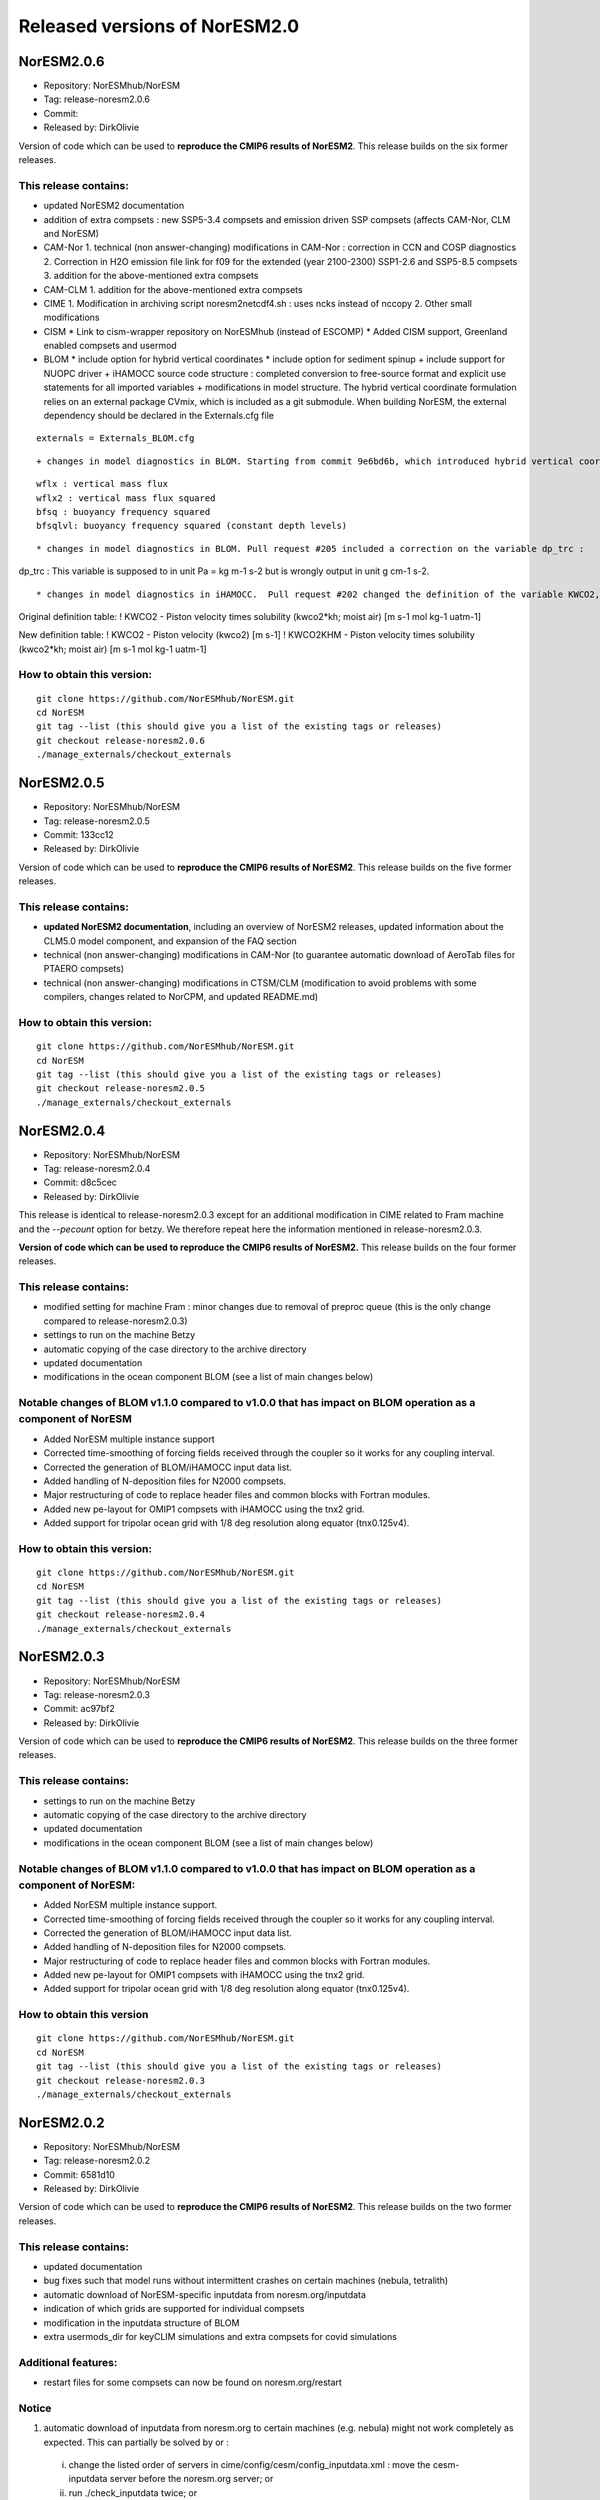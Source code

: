 .. _releases_noresm20:

Released versions of NorESM2.0
==============================

NorESM2.0.6
++++++++++++

- Repository: NorESMhub/NorESM
- Tag: release-noresm2.0.6
- Commit: 
- Released by: DirkOlivie

Version of code which can be used to **reproduce the CMIP6 results of NorESM2**. This release builds on the six former releases.

This release contains:
----------------------
- updated NorESM2 documentation
- addition of extra compsets : new SSP5-3.4 compsets and emission driven SSP compsets (affects CAM-Nor, CLM and NorESM)
- CAM-Nor
  1. technical (non answer-changing) modifications in CAM-Nor : correction in CCN and COSP diagnostics
  2. Correction in H2O emission file link for f09 for the extended (year 2100-2300) SSP1-2.6 and SSP5-8.5 compsets
  3. addition for the above-mentioned extra compsets
- CAM-CLM
  1. addition for the above-mentioned extra compsets
- CIME
  1. Modification in archiving script noresm2netcdf4.sh : uses ncks instead of nccopy
  2. Other small modifications
- CISM
  * Link to cism-wrapper repository on NorESMhub (instead of ESCOMP)
  * Added CISM support, Greenland enabled compsets and usermod
- BLOM
  * include option for hybrid vertical coordinates
  * include option for sediment spinup
  + include support for NUOPC driver
  + iHAMOCC source code structure : completed conversion to free-source format and explicit use statements for all imported variables
  + modifications in model structure.  The hybrid vertical coordinate formulation relies on an external package CVmix, which is included as a git submodule. When building NorESM, the external dependency should be declared in the Externals.cfg file
  
::

    externals = Externals_BLOM.cfg

::  

  + changes in model diagnostics in BLOM. Starting from commit 9e6bd6b, which introduced hybrid vertical coordinates, model output changed for the following 4 fields:

::

    wflx : vertical mass flux
    wflx2 : vertical mass flux squared
    bfsq : buoyancy frequency squared
    bfsqlvl: buoyancy frequency squared (constant depth levels)

::

  * changes in model diagnostics in BLOM. Pull request #205 included a correction on the variable dp_trc :

::

dp_trc : This variable is supposed to in unit Pa = kg m-1 s-2 but is wrongly output in unit g cm-1 s-2.

::

  * changes in model diagnostics in iHAMOCC.  Pull request #202 changed the definition of the variable KWCO2, with the original definition retained in a new variable KWCO2KHM :
::

Original definition table:
! KWCO2 - Piston velocity times solubility (kwco2*kh; moist air) [m s-1 mol kg-1 uatm-1]

New definition table:
! KWCO2 - Piston velocity (kwco2) [m s-1]
! KWCO2KHM - Piston velocity times solubility (kwco2*kh; moist air) [m s-1 mol kg-1 uatm-1]

::

How to obtain this version:
---------------------------
::

    git clone https://github.com/NorESMhub/NorESM.git
    cd NorESM
    git tag --list (this should give you a list of the existing tags or releases)
    git checkout release-noresm2.0.6
    ./manage_externals/checkout_externals

::


NorESM2.0.5
++++++++++++

- Repository: NorESMhub/NorESM
- Tag: release-noresm2.0.5
- Commit: 133cc12
- Released by: DirkOlivie

Version of code which can be used to **reproduce the CMIP6 results of NorESM2**. This release builds on the five former releases. 

This release contains:
----------------------
- **updated NorESM2 documentation**, including an overview of NorESM2 releases, updated information about the CLM5.0 model component, and expansion of the FAQ section
- technical (non answer-changing) modifications in CAM-Nor (to guarantee automatic download of AeroTab files for PTAERO compsets)
- technical (non answer-changing) modifications in CTSM/CLM (modification to avoid problems with some compilers, changes related to NorCPM, and updated README.md)

How to obtain this version:
---------------------------
::

    git clone https://github.com/NorESMhub/NorESM.git
    cd NorESM
    git tag --list (this should give you a list of the existing tags or releases)
    git checkout release-noresm2.0.5
    ./manage_externals/checkout_externals

::

NorESM2.0.4
++++++++++++

- Repository: NorESMhub/NorESM 
- Tag: release-noresm2.0.4 
- Commit: d8c5cec 
- Released by: DirkOlivie

This release is identical to release-noresm2.0.3 except for an additional modification in CIME related to Fram machine and the `--pecount` option for betzy. We therefore repeat here the information mentioned in release-noresm2.0.3.

**Version of code which can be used to reproduce the CMIP6 results of NorESM2.** This release builds on the four former releases.

This release contains:
------------------------
- modified setting for machine Fram : minor changes due to removal of preproc queue (this is the only change compared to release-noresm2.0.3)
- settings to run on the machine Betzy
- automatic copying of the case directory to the archive directory
- updated documentation
- modifications in the ocean component BLOM (see a list of main changes below)

Notable changes of BLOM v1.1.0 compared to v1.0.0 that has impact on BLOM operation as a component of NorESM
-----------------
- Added NorESM multiple instance support
- Corrected time-smoothing of forcing fields received through the coupler so it works for any coupling interval.
- Corrected the generation of BLOM/iHAMOCC input data list.
- Added handling of N-deposition files for N2000 compsets.
- Major restructuring of code to replace header files and common blocks with Fortran modules.
- Added new pe-layout for OMIP1 compsets with iHAMOCC using the tnx2 grid.
- Added support for tripolar ocean grid with 1/8 deg resolution along equator (tnx0.125v4).

How to obtain this version:
---------------------
::

    git clone https://github.com/NorESMhub/NorESM.git
    cd NorESM
    git tag --list (this should give you a list of the existing tags or releases)
    git checkout release-noresm2.0.4
    ./manage_externals/checkout_externals

::

NorESM2.0.3
++++++++++++

- Repository: NorESMhub/NorESM
- Tag: release-noresm2.0.3 
- Commit: ac97bf2 
- Released by: DirkOlivie

Version of code which can be used to **reproduce the CMIP6 results of NorESM2**. This release builds on the three former releases.

This release contains:
------------
- settings to run on the machine Betzy
- automatic copying of the case directory to the archive directory
- updated documentation
- modifications in the ocean component BLOM (see a list of main changes below)

Notable changes of BLOM v1.1.0 compared to v1.0.0 that has impact on BLOM operation as a component of NorESM:
------------------------------------
- Added NorESM multiple instance support.
- Corrected time-smoothing of forcing fields received through the coupler so it works for any coupling interval.
- Corrected the generation of BLOM/iHAMOCC input data list.
- Added handling of N-deposition files for N2000 compsets.
- Major restructuring of code to replace header files and common blocks with Fortran modules.
- Added new pe-layout for OMIP1 compsets with iHAMOCC using the tnx2 grid.
- Added support for tripolar ocean grid with 1/8 deg resolution along equator (tnx0.125v4).

How to obtain this version
--------------
::

   git clone https://github.com/NorESMhub/NorESM.git
   cd NorESM
   git tag --list (this should give you a list of the existing tags or releases)
   git checkout release-noresm2.0.3
   ./manage_externals/checkout_externals
   
::

NorESM2.0.2
++++++++++++
- Repository: NorESMhub/NorESM 
- Tag: release-noresm2.0.2 
- Commit: 6581d10 
- Released by: DirkOlivie

Version of code which can be used to **reproduce the CMIP6 results of NorESM2**. This release builds on the two former releases.

This release contains:
------------
- updated documentation
- bug fixes such that model runs without intermittent crashes on certain machines (nebula, tetralith)
- automatic download of NorESM-specific inputdata from noresm.org/inputdata
- indication of which grids are supported for individual compsets
- modification in the inputdata structure of BLOM
- extra usermods_dir for keyCLIM simulations and extra compsets for covid simulations

Additional features:
---------
- restart files for some compsets can now be found on noresm.org/restart

Notice
-------
1. automatic download of inputdata from noresm.org to certain machines (e.g. nebula) might not work completely as expected. This can partially be solved by or :
 (i) change the listed order of servers in cime/config/cesm/config_inputdata.xml : move the cesm-inputdata server before the noresm.org server; or
 (ii) run ./check_inputdata twice; or
 (iii) submit the job twice (./case_submit).
 
2. reproducing CMIP6 results
 (i) on vilje and fram for atmosphere-only compsets (like NF1850norbc, NFHISTnorpibc, ...) : this can be obtained by commenting out in cam/src/chemistry/mozart/chemistry.F90 line 1310 : ncldwtr(:,:) = 0._r8
 (ii) on vilje and fram for fully-coupled simulations (like N1850, NSSP245frc2, ...) : we have kept the -init=zero,arrays compiler settings for CAM on fram and vilje
 (iii) one should use the same number of processor as in the original simulation

3. it is possible that some NorESM-specific inputdata is missing on noresm.org/inputdata. If that happens, please make an issue, and we will try to upload the missing data.


NorESM2.0.1
++++++++++++
- Repository: NorESMhub/NorESM
- Tag: release-noresm2.0.1 
- Commit: 21b9758 
- Released by: DirkOlivie

Version of code which can be used to **reproduce the CMIP6 results of NorESM2**. Code is now split over several repositories. Licenses have been added.




